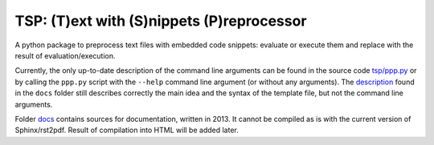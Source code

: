 TSP: (T)ext with (S)nippets (P)reprocessor
==========================================

A python package to preprocess text files with embedded code snippets: evaluate
or execute them and replace with the result of evaluation/execution.

Currently, the only up-to-date description of the command line arguments can be found in the source code `tsp/ppp.py`_ or by calling the ``ppp.py`` script with the ``--help`` command line argument (or without any arguments). The description_ found in the ``docs`` folder still describes correctly the main idea and the syntax of the template file, but not the command line arguments. 

.. _`tsp/ppp.py`: tsp/ppp.py
.. _description: docs/build/latex/tsp.pdf


Folder `docs`_ contains sources for documentation, written in 2013. It cannot
be compiled as is with the current version of Sphinx/rst2pdf. Result of
compilation into HTML will be added later.

.. _docs: ./docs

